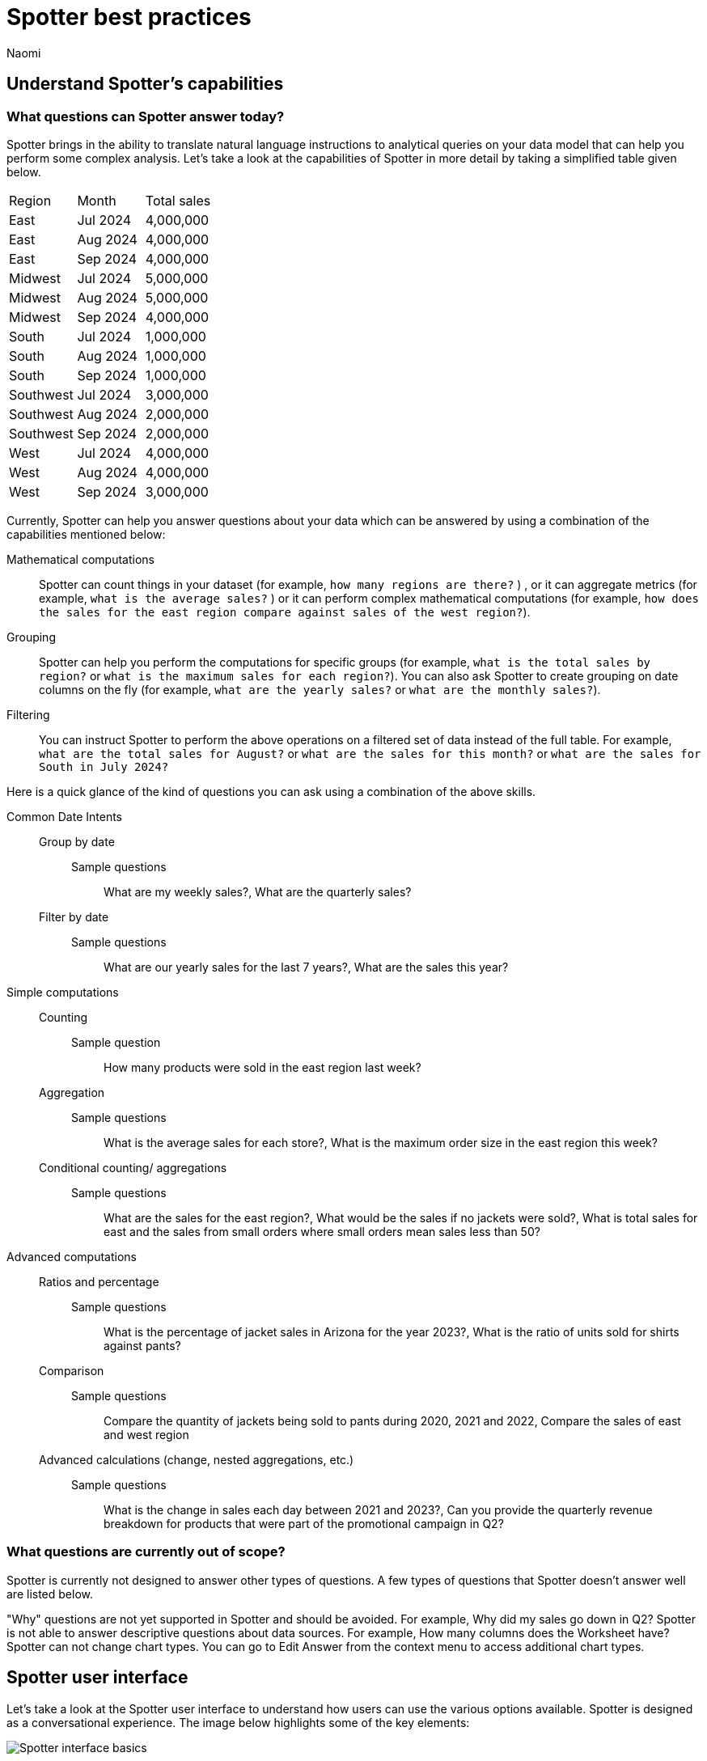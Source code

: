 = Spotter best practices
:last_updated: 11/19/2024
:author: Naomi
:linkattrs:
:experimental:
:page-layout: default-cloud
:description:
:jira: SCAL-228500


== Understand Spotter’s capabilities


=== What questions can Spotter answer today?


Spotter brings in the ability to translate natural language instructions to analytical queries on your data model that can help you perform some complex analysis. Let’s take a look at the capabilities of Spotter in more detail by taking a simplified table given below.

[#table]
[options=”header”]
|===

| Region | Month | Total sales

| East | Jul 2024 | 4,000,000

| East | Aug 2024 | 4,000,000

| East | Sep 2024 | 4,000,000

| Midwest | Jul 2024 | 5,000,000

| Midwest | Aug 2024 | 5,000,000

| Midwest | Sep 2024 | 4,000,000

| South | Jul 2024 | 1,000,000

| South | Aug 2024 | 1,000,000

| South | Sep 2024 | 1,000,000

| Southwest | Jul 2024 | 3,000,000

| Southwest | Aug 2024 | 2,000,000

| Southwest | Sep 2024 | 2,000,000

| West | Jul 2024 | 4,000,000

| West | Aug 2024 | 4,000,000

| West | Sep 2024 | 3,000,000
|===

Currently, Spotter can help you answer questions about your data which can be answered by using a combination of the capabilities mentioned below:

Mathematical computations:: Spotter can count things in your dataset (for example, `how many regions are there?` ) , or it can aggregate metrics (for example,  `what is the average sales?` )  or it can perform complex mathematical computations (for example, `how does the sales for the east region compare against sales of the west region?`).

Grouping:: Spotter can help you perform the computations for specific groups (for example, `what is the total sales by region?` or `what is the maximum sales for each region?`). You can also ask Spotter to create grouping on date columns on the fly (for example, `what are the yearly sales?` or `what are the monthly sales?`).

Filtering:: You can instruct Spotter to perform the above operations on a filtered set of data instead of the full table. For example, `what are the total sales for August?` or `what are the sales for this month?` or  `what are the sales for South in July 2024?`

Here is a quick glance of the kind of questions you can ask using a combination of the above skills.

Common Date Intents::
Group by date:::
Sample questions;; What are my weekly sales?, What are the quarterly sales?
Filter by date:::
Sample questions;; What are our yearly sales for the last 7 years?, What are the sales this year?

Simple computations::
Counting:::
Sample question;; How many products were sold in the east region last week?
Aggregation:::
Sample questions;; What is the average sales for each store?, What is the maximum order size in the east region this week?
Conditional counting/ aggregations:::
Sample questions;; What are the sales for the east region?, What would be the sales if no jackets were sold?, What is total sales for east and the sales from small orders where small orders mean sales less than 50?

Advanced computations::
Ratios and percentage:::
Sample questions;; What is the percentage of jacket sales in Arizona for the year 2023?, What is the ratio of units sold for shirts against pants?
Comparison:::
Sample questions;; Compare the quantity of jackets being sold to pants during 2020, 2021 and 2022, Compare the sales of east and west region
Advanced calculations (change, nested aggregations, etc.):::
Sample questions;; What is the change in sales each day between 2021 and 2023?, Can you provide the quarterly revenue breakdown for products that were part of the promotional campaign in Q2?


=== What questions are currently out of scope?


Spotter is currently not designed to answer other types of questions. A few types of questions that Spotter doesn’t answer well are listed below.


"Why" questions are not yet supported in Spotter and should be avoided. For example, Why did my sales go down in Q2?
Spotter is not able to answer descriptive questions about data sources. For example, How many columns does the Worksheet have?
Spotter can not change chart types. You can go to Edit Answer from the context menu to access additional chart types.




== Spotter user interface


Let’s take a look at the Spotter user interface to understand how users can use the various options available. Spotter is designed as a conversational experience. The image below highlights some of the key elements:

[.bordered]
image:spotter-interface-1.png[Spotter interface basics]

User Input:: The user input area is available at the bottom of the screen. You can use this to ask questions to the AI analyst or provide instructions on how the AI analyst should modify the answer. +
NOTE: All follow-up questions in Spotter are treated as a follow-up to the last question. If you want to start with a new question, we recommend using the Reset option to reset the conversation.
Last User Input:: Shows how your historical questions are displayed in the conversation.

Interactive Chart:: Interactive chart is one of the elements of the response generated by Spotter. You can interact with the chart (similar to other parts of the ThoughtSpot product).
+
NOTE: Only the last answer in the conversation supports interactive charts.

Data Source:: Shows the data source used for the conversation. You can change the data source from here if you want to start conversations on a different data source.
NOTE: Spotter conversations started from a Liveboard do not allow changing the data source.



[.bordered]
image:spotter-interface-2.png[Spotter interface conversations]


Changes from Last Step (verification)::  Whenever you ask a follow-up question in the conversation, Spotter’s response includes the changes made from the last step to help you verify what has changed from the previous step.
+
NOTE: The changes from Last Step are not currently available in saved chats.

Query Tokens (verification):: All answers in Spotter show query tokens. These query tokens represent the simplified query and they uniquely specify how the data shown in the answer was computed. You can use the query tokens at any step to verify the complete answer.

Switch Table/Chart (verification):: You can choose to view any answer in table view or chart view. The chart views are helpful for consuming simple answers while the table view is useful when the number of columns in the generated answer cannot be visualized elegantly in any chart.
Edit user input (correction):: You can use the edit user input option to make modifications to your last question and make it more precise. Editing the latest user input will generate a new response using the edited instructions.
+
NOTE: The option to edit user input is only available on the last question you asked.

Delete (correction):: Generating insights sometimes requires a fair bit of exploration of the data. You can remove follow-up questions in case you want to go back to a previous state in the conversation and deep-dive in a different direction.
+
NOTE: The option to edit user input is only available on the last question asked. Once the user input is deleted, the answer associated with it is also deleted.

Edit Answer (correction)::  You can take control and modify the answer or visualization settings using our keyword-based search interface. It’s useful when you want to explore the data set in Do it yourself mode. You can always make modifications to an answer and come back to the conversation to ask more questions on the modified answers.
+
NOTE: The option to edit the answer is only available on the last question asked by the user.


[.bordered]
image:spotter-interface-3.png[Spotter interface details]


Answer Actions:: You can download the answer generated during the conversation. You can also save or pin the answer from the conversation when using Spotter in Cloud.

Preview Data:: Preview data shows a few rows from the data source to help you check what columns are available for analysis in the selected data source. Preview Data is currently unavailable for data sources which contain a chasm trap.

New chat / Reset chat:: All questions in the conversational experience are treated as a follow-up to the previous answer. If you want to start a new analysis with a fresh question, use this option to start a new conversation.
+
NOTE: Spotter on Liveboards only provides the option to reset chat. When the chart is reset, you go back to the initial visualization from which the conversation started.

Feedback:: Use the feedback option to inform us and your analytics team about which questions are not working.
